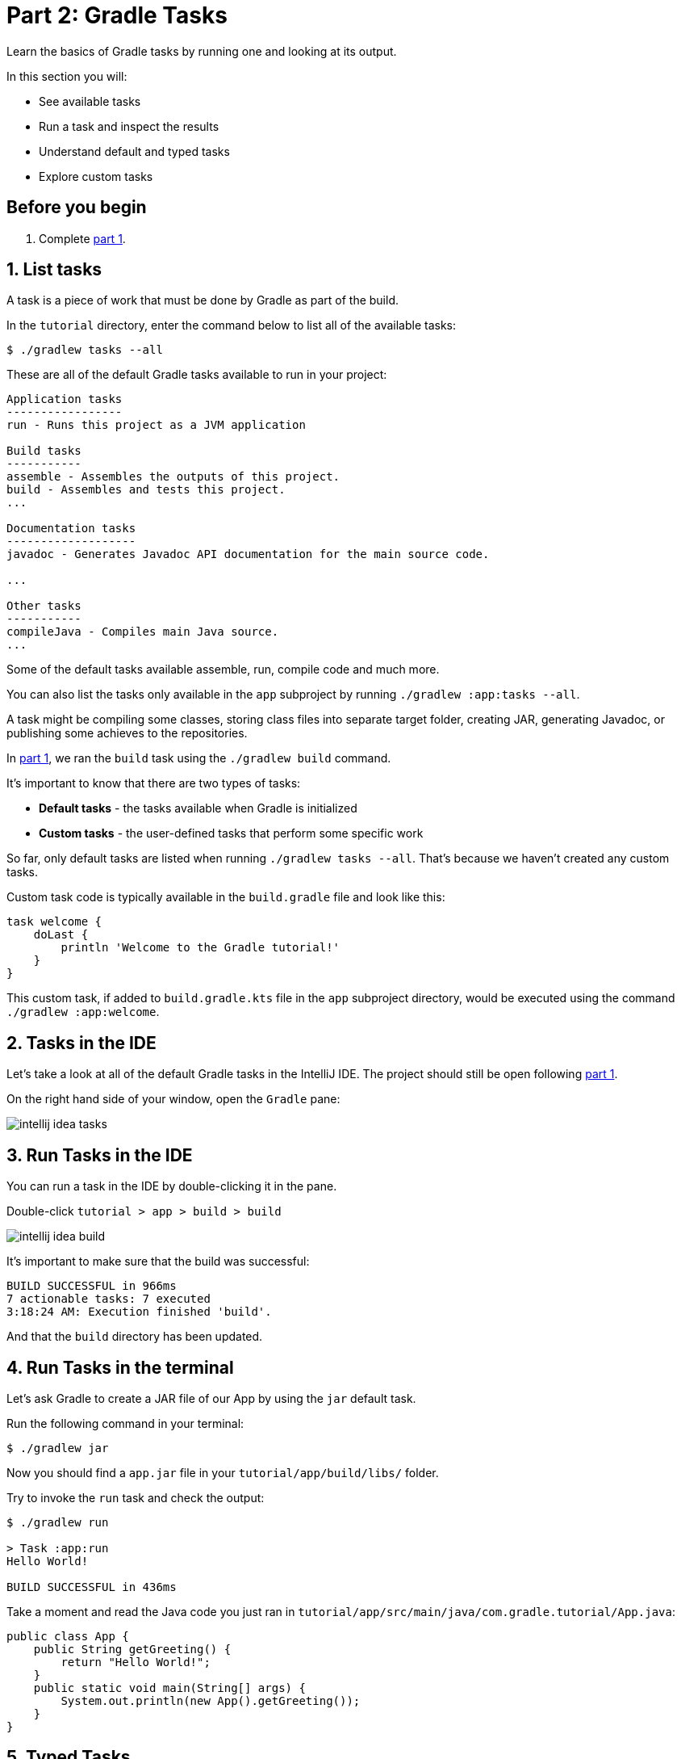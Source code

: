 // Copyright 2017 the original author or authors.
//
// Licensed under the Apache License, Version 2.0 (the "License");
// you may not use this file except in compliance with the License.
// You may obtain a copy of the License at
//
//      http://www.apache.org/licenses/LICENSE-2.0
//
// Unless required by applicable law or agreed to in writing, software
// distributed under the License is distributed on an "AS IS" BASIS,
// WITHOUT WARRANTIES OR CONDITIONS OF ANY KIND, either express or implied.
// See the License for the specific language governing permissions and
// limitations under the License.

[[part2_gradle_tasks]]
= Part 2: Gradle Tasks

Learn the basics of Gradle tasks by running one and looking at its output.

In this section you will:

- See available tasks
- Run a task and inspect the results
- Understand default and typed tasks
- Explore custom tasks

[[part2_begin]]
== Before you begin

1. Complete <<part1_gradle_init.adoc#part1_begin,part 1>>.

== 1. List tasks
A task is a piece of work that must be done by Gradle as part of the build.

In the `tutorial` directory, enter the command below to list all of the available tasks:
[source]
----
$ ./gradlew tasks --all
----

These are all of the default Gradle tasks available to run in your project:

[source]
----
Application tasks
-----------------
run - Runs this project as a JVM application

Build tasks
-----------
assemble - Assembles the outputs of this project.
build - Assembles and tests this project.
...

Documentation tasks
-------------------
javadoc - Generates Javadoc API documentation for the main source code.

...

Other tasks
-----------
compileJava - Compiles main Java source.
...
----
Some of the default tasks available assemble, run, compile code and much more.

You can also list the tasks only available in the `app` subproject by running `./gradlew :app:tasks --all`.

A task might be compiling some classes, storing class files into separate target folder, creating JAR, generating Javadoc, or publishing some achieves to the repositories.

In <<part1_gradle_init.adoc#part1_begin,part 1>>, we ran the `build` task using the `./gradlew build` command.

It's important to know that there are two types of tasks:

- **Default tasks** - the tasks available when Gradle is initialized
- **Custom tasks** - the user-defined tasks that perform some specific work

So far, only default tasks are listed when running `./gradlew tasks --all`. That's because we haven't created any custom tasks.

Custom task code is typically available in the `build.gradle` file and look like this:
[source]
----
task welcome {
    doLast {
        println 'Welcome to the Gradle tutorial!'
    }
}
----

This custom task, if added to `build.gradle.kts` file in the `app` subproject directory, would be executed using the command `./gradlew :app:welcome`.

== 2. Tasks in the IDE
Let's take a look at all of the default Gradle tasks in the IntelliJ IDE. The project should still be open following <<part1_gradle_init.adoc#part1_begin,part 1>>.

On the right hand side of your window, open the `Gradle` pane:

image::tutorial/intellij-idea-tasks.png[]

== 3. Run Tasks in the IDE
You can run a task in the IDE by double-clicking it in the pane.

Double-click `tutorial > app > build > build`

image::tutorial/intellij-idea-build.png[]

It's important to make sure that the build was successful:
[source]
----
BUILD SUCCESSFUL in 966ms
7 actionable tasks: 7 executed
3:18:24 AM: Execution finished 'build'.
----

And that the `build` directory has been updated.

== 4. Run Tasks in the terminal
Let's ask Gradle to create a JAR file of our App by using the `jar` default task.

Run the following command in your terminal:
[source]
----
$ ./gradlew jar
----

Now you should find a `app.jar` file in your `tutorial/app/build/libs/` folder.

Try to invoke the `run` task and check the output:
[source]
----
$ ./gradlew run

> Task :app:run
Hello World!

BUILD SUCCESSFUL in 436ms
----

Take a moment and read the Java code you just ran in `tutorial/app/src/main/java/com.gradle.tutorial/App.java`:
[source,java]
----
public class App {
    public String getGreeting() {
        return "Hello World!";
    }
    public static void main(String[] args) {
        System.out.println(new App().getGreeting());
    }
}
----
== 5. Typed Tasks
Custom and default Gradle tasks can be typed.

_Typed tasks_ are a subclass of the type link:{javadocPath}/org/gradle/api/Task.html[@Task].

This example shows a task of type `Copy`:
[source]
----
task copyTask(type: Copy) {
...
}
----

Here is another task of type `Delete`:
[source]
----
task clean(type: Delete) {
...
}
----

Popular tasks types include:

- **Copy** - `Copy` is useful to copy files around.
- **Delete** -  `Delete` is useful to delete files and directories.
- **Exec** - `Exec` is useful to execute arbitrary O/S commands.
- **Zip** - `Zip` is useful to bundle files.

Many more types are included in the DSL documentation.

